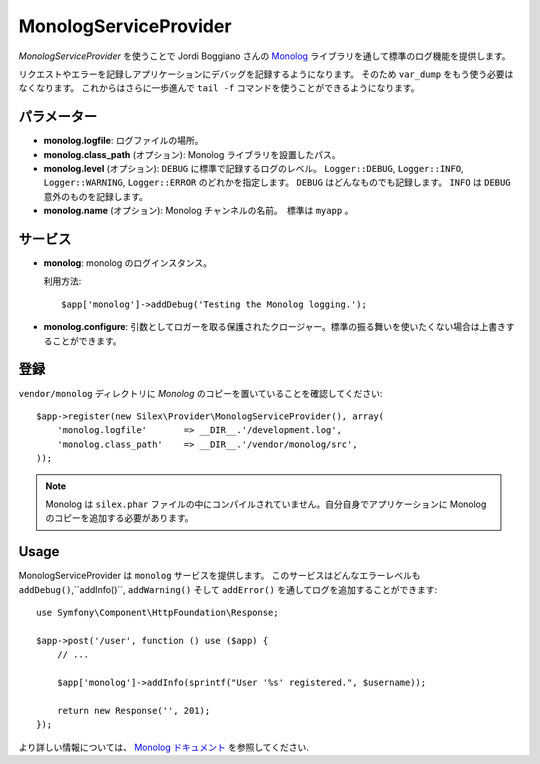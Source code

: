 MonologServiceProvider
==========================

*MonologServiceProvider* を使うことで Jordi Boggiano さんの
`Monolog <https://github.com/Seldaek/monolog>`_ ライブラリを通して標準のログ機能を提供します。

リクエストやエラーを記録しアプリケーションにデバッグを記録するようになります。
そのため ``var_dump`` をもう使う必要はなくなります。
これからはさらに一歩進んで ``tail -f`` コマンドを使うことができるようになります。

パラメーター
------------

* **monolog.logfile**: ログファイルの場所。

* **monolog.class_path** (オプション): Monolog ライブラリを設置したパス。

* **monolog.level** (オプション): ``DEBUG`` に標準で記録するログのレベル。
  ``Logger::DEBUG``, ``Logger::INFO``, ``Logger::WARNING``, ``Logger::ERROR`` のどれかを指定します。 
  ``DEBUG`` はどんなものでも記録します。 ``INFO`` は ``DEBUG`` 意外のものを記録します。  

* **monolog.name** (オプション): Monolog チャンネルの名前。　標準は ``myapp`` 。

サービス
--------

* **monolog**: monolog のログインスタンス。

  利用方法::

    $app['monolog']->addDebug('Testing the Monolog logging.');

* **monolog.configure**: 引数としてロガーを取る保護されたクロージャー。標準の振る舞いを使いたくない場合は上書きすることができます。

登録
-----------

``vendor/monolog`` ディレクトリに *Monolog* のコピーを置いていることを確認してください::

    $app->register(new Silex\Provider\MonologServiceProvider(), array(
        'monolog.logfile'       => __DIR__.'/development.log',
        'monolog.class_path'    => __DIR__.'/vendor/monolog/src',
    ));

.. note::

    Monolog は ``silex.phar`` ファイルの中にコンパイルされていません。自分自身でアプリケーションに Monolog のコピーを追加する必要があります。

Usage
-----

MonologServiceProvider は ``monolog`` サービスを提供します。
このサービスはどんなエラーレベルも ``addDebug()``,``addInfo()``, ``addWarning()`` そして ``addError()`` を通してログを追加することができます::

    use Symfony\Component\HttpFoundation\Response;

    $app->post('/user', function () use ($app) {
        // ...

        $app['monolog']->addInfo(sprintf("User '%s' registered.", $username));

        return new Response('', 201);
    });

より詳しい情報については、    `Monolog ドキュメント
<https://github.com/Seldaek/monolog>`_ を参照してください.
